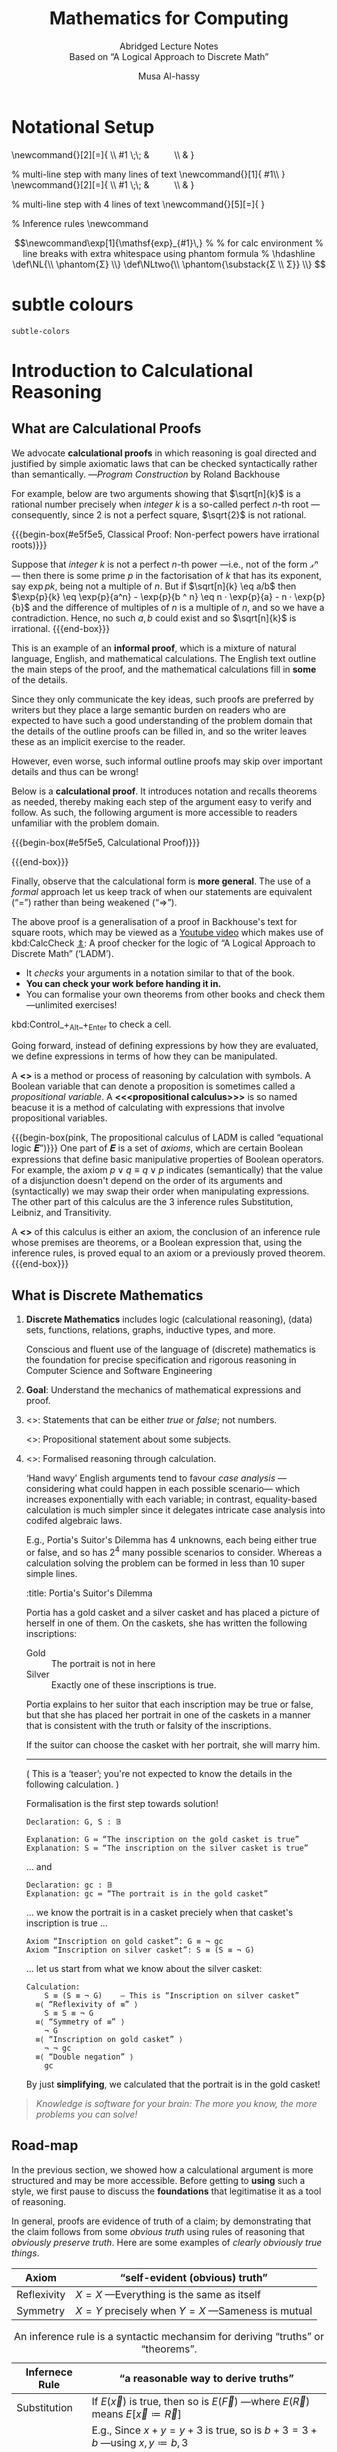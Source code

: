  # -*- eval: (my/execute-startup-blocks) -*-

#+title: Mathematics for Computing
#+subtitle: Abridged Lecture Notes @@html:<br>@@ Based on “A Logical Approach to Discrete Math”
#+author: Musa Al-hassy
#+options: tags:nil d:nil toc:t
#+PROPERTY: header-args:calccheck :tangle (concat (file-name-sans-extension (buffer-name)) ".calc") :comments nil

#+Description: Abridged Lecture Notes Based on “A Logical Approach to Discrete Math”

# Make HTML
# (f-move (org-html-export-to-html) "~/CalcCheck/LectureNotes.html")
#+HTML_HEAD: <link href="https://alhassy.github.io/org-notes-style.css" rel="stylesheet" type="text/css" />
#+HTML_HEAD: <link href="https://alhassy.github.io/floating-toc.css" rel="stylesheet" type="text/css" />
#+HTML_HEAD: <link href="https://alhassy.github.io/blog-banner.css" rel="stylesheet" type="text/css" />
# The last one has the styling for lists.

# $1 colour eg “pink” or “hsl(157 75% 20%)” or “#e5f5e5”; $2 title
#+macro: begin-box @@html: <div style="padding: 1em; background-color: $1; border-radius: 15px; font-size: 0.9em; box-shadow: 0.05em 0.1em 5px 0.01em  #00000057;"> <h3>$2</h3>@@

#+macro: end-box @@html: </div>@@

:Hide:
  {{{begin-box(teal, Salam!)}}}

  {{{end-box}}}
:End:

* Notational Setup                                                   :ignore:
  :PROPERTIES:
  :CUSTOM_ID: Notational-Setup
  :END:
:Calc_notation:

\begin{calc}
x
\step[op]{ hint }
y
\end{calc}

:End:

#+BEGIN_export html
<style>

/* Using source blocks “math” as aliaas for haskell */
pre.src-math:before { content: 'Mathematical! Algebraic! Axiomatic!'; }
/* Execute this for alias: (add-to-list 'org-src-lang-modes '("math" . haskell)) */

</style>
#+END_export

# The following snippet let's us export calc clauses in HTML nicely.
#+begin_latex-definitions
\def\BEGINstep{ \left\langle }
\def\ENDstep{ \right\rangle }
\newcommand{\step}[2][=]{ \\ #1 \;\; & \qquad \color{maroon}{\BEGINstep\text{ #2
} \ENDstep} \\ & }

% multi-line step with many lines of text
\newcommand{\line}[1]{ \text{#1}\hfill\\ }
\newcommand{\stepmany}[2][=]{ \\ #1 \;\; & \qquad \color{maroon}{\BEGINstep \large\substack{ #2 } \ENDstep} \\ & }

% multi-line step with 4 lines of text
\newcommand{\stepfour}[5][=]{ \stepmany[#1]{\line{#2} \line{#3} \line{#4}
\line{#5}} }

\newenvironment{calc}{\begin{align*} & }{\end{align*}}

% Inference rules
\def\And{\quad}
\newcommand\Rule[3][]{ {#2 \over #3}\mathsf{#1} }

\def\eq{\,=\,}

\def\true{\mathsf{true}}
\def\false{\mathsf{false}}

\def\even{\mathsf{even}}
#+end_latex-definitions

#+html: <p style="display:none">
$$\newcommand\exp[1]{\mathsf{exp}_{#1}\,}
%
% for calc environment
% line breaks with extra whitespace using phantom formula
% \hdashline
\def\NL{\\ \phantom{Σ} \\}
\def\NLtwo{\\ \phantom{\substack{Σ \\ Σ}} \\}
$$
#+html: </p>


# This snippet let's us, in an org file, do C-c C-x C-l to see the calculation
# rendered prettily. It will not work if you do #+begin_calc … #+end_calc.
#+begin_src emacs-lisp :exports none
(add-to-list 'org-latex-packages-alist
  '("fleqn, leqno, block" "calculation" t))

(setq org-format-latex-header
      (concat org-format-latex-header
              "\\usepackage{color}
               \\def\\BEGINstep{ \\langle }
               \\def\\ENDstep{ \\rangle }
               \\newcommand{\\step}[2][=]{ \\\\ #1 \\;\\; & \\qquad \\color{maroon}{\\BEGINstep \\text{ #2 } \\ENDstep} \\\\ & }
               \\newenvironment{calc}{\\begin{align*} & }{\\end{align*}}"))
#+end_src

#+RESULTS:
#+begin_example
\documentclass{article}
\usepackage[usenames]{color}
[PACKAGES]
[DEFAULT-PACKAGES]
\pagestyle{empty}             % do not remove
% The settings below are copied from fullpage.sty
\setlength{\textwidth}{\paperwidth}
\addtolength{\textwidth}{-3cm}
\setlength{\oddsidemargin}{1.5cm}
\addtolength{\oddsidemargin}{-2.54cm}
\setlength{\evensidemargin}{\oddsidemargin}
\setlength{\textheight}{\paperheight}
\addtolength{\textheight}{-\headheight}
\addtolength{\textheight}{-\headsep}
\addtolength{\textheight}{-\footskip}
\addtolength{\textheight}{-3cm}
\setlength{\topmargin}{1.5cm}
\addtolength{\topmargin}{-2.54cm}\usepackage{color}
               \def\BEGINstep{ \langle }
               \def\ENDstep{ \rangle }
               \newcommand{\step}[2][=]{ \\ #1 \;\; & \qquad \color{maroon}{\BEGINstep \text{ #2 } \ENDstep} \\ & }
               \newenvironment{calc}{\begin{align*} & }{\end{align*}}
#+end_example

:hide:
 \begin{calc}
  x
\step{nice}
  y
\end{calc}
:end:

* subtle colours :ignore:
  :PROPERTIES:
  :CUSTOM_ID: subtle-colours
  :END:

#+name: startup-code
#+begin_src emacs-lisp  :exports none
(defun subtle-colors (c)
  "Names are very rough approximates.

   Translations from: https://www.december.com/html/spec/softhues.html"
  (pcase c
    ("teal"    "#99FFCC") ;; close to aqua
    ("brown"   "#CCCC99") ;; close to moss
    ("gray"    "#CCCCCC")
    ("purple"  "#CCCCFF")
    ("lime"    "#CCFF99") ;; brighter than ‘green’
    ("green"   "#CCFFCC")
    ("blue"    "#CCFFFF")
    ("orange"  "#FFCC99")
    ("peach"   "#FFCCCC")
    ("pink"    "#FFCCFF")
    ("yellow"  "#FFFF99")
    ("custard" "#FFFFCC") ;; paler than ‘yellow’
    (c c)
  ))
#+end_src

#+RESULTS: startup-code
: subtle-colors

# $1 colour eg “pink” or “hsl(157 75% 20%)” or “#e5f5e5”; $2 title
#+macro: begin-box (eval (concat "@@html: <div style=\"padding: 1em; background-color: " (subtle-colors $1) "; border-radius: 15px; font-size: 0.9em; box-shadow: 0.05em 0.1em 5px 0.01em  #00000057;\"> <h3>" $2 "</h3>@@"))

#+macro: end-box @@html: </div>@@

:Hide:
“Subtle colours”
#+begin_parallelNB

   {{{begin-box(teal,    This is “teal”!)}}} {{{end-box}}} \\
   {{{begin-box(brown,   This is “brown”!)}}} {{{end-box}}} \\
   {{{begin-box(gray,    This is “gray”!)}}} {{{end-box}}} \\
   {{{begin-box(purple,  This is “purple”!)}}} {{{end-box}}} \\
   {{{begin-box(lime,    This is “lime”!)}}} {{{end-box}}} \\
   {{{begin-box(green,   This is “green”!)}}} {{{end-box}}} \\
   {{{begin-box(blue,    This is “blue”!)}}} {{{end-box}}} \\
   {{{begin-box(orange,  This is “orange”!)}}} {{{end-box}}} \\
   {{{begin-box(peach,   This is “peach”!)}}} {{{end-box}}} \\
   {{{begin-box(pink,    This is “pink”!)}}} {{{end-box}}} \\
   {{{begin-box(yellow,  This is “yellow”!)}}} {{{end-box}}} \\
   {{{begin-box(custard, This is “custard”!)}}} {{{end-box}}} \\

#+end_parallelNB
:End:
* Introduction to Calculational Reasoning
  :PROPERTIES:
  :CUSTOM_ID: Introduction-to-Calculational-Reasoning
  :END:
** What are Calculational Proofs
   :PROPERTIES:
   :CUSTOM_ID:
   :END:

 We advocate *calculational proofs* in which reasoning is goal directed and
 justified by simple axiomatic laws that can be checked syntactically rather
 than semantically. ---/Program Construction/ by Roland Backhouse

 For example, below are two arguments showing that $\sqrt[n]{k}$ is a rational
 number precisely when /integer/ $k$ is a so-called perfect /n/-th root ---consequently,
 since 2 is not a perfect square, $\sqrt{2}$ is not rational.

{{{begin-box(#e5f5e5, Classical Proof: Non-perfect powers have irrational
roots)}}}

Suppose that /integer/ $k$ is not a perfect /n/-th power ---i.e., not of the form /𝓍ⁿ/---
then there is some prime $p$ in the factorisation of $k$ that has its exponent,
say $\exp{p} k$, being not a multiple of $n$.  But if $\sqrt[n]{k} \eq
a/b$ then $\exp{p}{k} \eq \exp{p}{a^n} - \exp{p}{b ^ n} \eq n · \exp{p}{a} - n ·
\exp{p}{b}$ and the difference of multiples of $n$ is a multiple of $n$, and so
we have a contradiction. Hence, no such $a, b$ could exist and so $\sqrt[n]{k}$
is irrational.
{{{end-box}}}

This is an example of an *informal proof*, which is a mixture of natural language,
English, and mathematical calculations.  The English text outline the main steps
of the proof, and the mathematical calculations fill in *some* of the details.

Since they only communicate the key ideas, such proofs are preferred by writers
but they place a large semantic burden on readers who are expected to have such
a good understanding of the problem domain that the details of the outline
proofs can be filled in, and so the writer leaves these as an implicit exercise
to the reader.

However, even worse, such informal outline proofs may skip over important
details and thus can be wrong!

Below is a *calculational proof*. It introduces notation and recalls theorems as
needed, thereby making each step of the argument easy to verify and follow.  As
such, the following argument is more accessible to readers unfamiliar with the
problem domain.

{{{begin-box(#e5f5e5, Calculational Proof)}}}

 \begin{calc}
 \def\BEGINstep{\left[} \def\ENDstep{\right.}
 \sqrt[n]{k} \text{ is a rational number }
 \stepfour{ A rational number is the fraction of two integers.}{
          Let variables $a,\, b$ range over integer numbers.}{}{
  }
  ∃\, a, b •\; \sqrt[n]{k} = {a \over b}
 \step{ Use arithmetic to eliminate the $n$-th root operator.
  }
  ∃\, a, b •\; k · a ^n = b ^n
  \stepmany{ \line{Let $\exp{m} x$ be the number of times that $m$ divides $x$.}
   \line{For example, $\exp{2} 48 \eq 4$ and $\exp{2} 49 \eq 0$.}
   \NL
   \line{The numbers $p$ with $∀ m : ℤ⁺ \,•\, \exp{m}p \,≠\, 0 \,≡\, m \,=\, p$ are called $prime$ numbers.}
   \line{Let variable $p$ ranges over prime numbers. }
   \NL
   \line{Fundamental theorem of arithmetic: Numbers are determined by their prime powers.}
   \line{That is, $\big(∀ \,p\, •\; \exp{p} x \eq f(p)\big) \;≡\; x \,=\, \big(Π\, p\, •\; p^{f(p)}\big)$ for any $f$.}
   \line{As such, every number is the product of its prime powers:}
   \line{$\qquad x \eq \big(Π \,p\, •\; p^{\exp{p} x}\big)$. }
   \line{And so, any two numbers are the same precisely when they have the same primes:}
   \line{$\qquad x \eq y \;≡\; \big(∀ p \,•\, \exp{p} x \eq \exp{p} y\big)$.}
  }
  ∃\, a, b •\; ∀\, p •\; \exp{p}(k · a ^n) \eq \exp{p}(b ^n )
  \stepmany{\line{When $p$ is prime, $\exp{p}(x · y) \eq \exp{p} x \,+\, \exp{p} y$.}
   \line{Aside: In general, $\exp{p}(Π \,i\, \,•\, x_i) \eq (Σ \,i\, \,•\, \exp{p} x_i)$.}
  }
  ∃\, a, b •\; ∀\, p •\; \exp{p} k + n · \exp{p} a \eq n · \exp{p} b
  \step{ Use arithmetic to collect similar terms.
  }
  ∃\, a, b •\; ∀\, p •\; \exp{p} k \eq  n · \Big(\exp{p} b - \exp{p} a\Big)
  \stepmany{ \line{(⇒) is the definition of multiplicity;}
             \line{(⇐) take $a \,≔\, 1$ and define $b$ by its prime powers:}
             \line{ $\qquad ∀\, p \,•\, \exp{p} b \,≔\, {\exp{p} k \,/\, n}$}
  }
  ∀\, p •\; \exp{p} k \text{ is a multiple of } n
  \step{ Fundamental theorem of arithmetic and definition of ‘perfect’ }
  k \text{ is a perfect $n$-th power; i.e., of the shape } x^n
\end{calc}

{{{end-box}}}

# Go back to the ⟨hint notation⟩.
#+begin_latex-definitions
\def\BEGINstep{ \left\langle }
\def\ENDstep{ \right\rangle }
#+end_latex-definitions

Finally, observe that the calculational form is *more general*.  The use of a
/formal/ approach let us keep track of when our statements are equivalent
(“=”) rather than being weakened (“⇒”).

The above proof is a generalisation of a proof in Backhouse's text for square
roots, which may be viewed as a [[https://youtu.be/t39wHoFHbvY][Youtube video]] which makes use of kbd:CalcCheck
[[https://alhassy.github.io/CalcCheck/Docs][⇭]]: A proof checker for the logic of “A Logical Approach to Discrete Math”
(‘LADM’).
    - It /checks/ your arguments in a notation similar to that of the book.
    - *You can check your work before handing it in.*
    - You can formalise your own theorems from other books and check them
      ---unlimited exercises!

    #+begin_center
    kbd:Control_+_Alt_+_Enter to check a cell.
    #+end_center

     Going forward, instead of defining expressions by how they are evaluated,
     we define expressions in terms of how they can be manipulated.
     # operational versues aximatic method.

     A *<<<calculus>>>* is a method or process of reasoning by calculation with
     symbols.
     A Boolean variable that can denote a proposition is sometimes called a
     /propositional variable/.
     A *<<<propositional calculus>>>* is so named beacuse it is a method
     of calculating with expressions that involve propositional variables.

  {{{begin-box(pink, The propositional calculus of LADM is called “equational
  logic 𝑬”)}}}
     One part of 𝑬 is a set of /axioms/, which are certain Boolean expressions
     that define basic manipulative properties of Boolean operators.
     For example, the axiom $p ∨ q ≡ q ∨ p$ indicates (semantically)
     that the value of a disjunction doesn't depend on the order of its arguments
     and (syntactically) we may swap their order when manipulating expressions.
     The other part of this calculus are the 3 inference rules Substitution,
     Leibniz, and Transitivity.

     A *<<<theorem>>>* of this calculus is either an axiom, the conclusion
     of an inference rule whose premises are theorems, or a Boolean expression
     that, using the inference rules, is proved equal to an axiom or a previously
     proved theorem.
  {{{end-box}}}

** What is Discrete Mathematics
   :PROPERTIES:
   :CUSTOM_ID: Discrete-Mathematics
   :END:
 1. *Discrete Mathematics*
    includes logic (calculational reasoning), (data) sets, functions, relations,
    graphs, inductive types, and more.

    Conscious and fluent use of the language of (discrete) mathematics
    is the foundation for precise specification and rigorous reasoning
    in Computer Science and Software Engineering

 2. *Goal*: Understand the mechanics of mathematical expressions and proof.

 3. <<<Propositional>>>: Statements that can be either /true/ or /false/; not numbers.

    <<<Predicate>>>: Propositional statement about some subjects.

 4. <<<Calculus>>>: Formalised reasoning through calculation.

    ‘Hand wavy’ English arguments tend to favour /case analysis/
       ---considering what could happen in each possible scenario---
       which increases exponentially with each variable; in contrast,
       equality-based calculation is much simpler since it delegates
       intricate case analysis into codifed algebraic laws.

       E.g., Portia's Suitor's Dilemma has 4 unknowns, each being either true or false,
       and so has $2^4$ many possible scenarios to consider. Whereas a
       calculation solving the problem can be formed in less than 10 super simple
       lines.

       #+begin_details
       :title: Portia's Suitor's Dilemma

 Portia has a gold casket and a silver casket and has placed a picture of herself
 in one of them. On the caskets, she has written the following inscriptions:

 + Gold ::  The portrait is not in here
 + Silver :: Exactly one of these inscriptions is true.

 Portia explains to her suitor that each inscription may be true or false, but
 that she has placed her portrait in one of the caskets in a manner that is
 consistent with the truth or falsity of the inscriptions.

 If the suitor can choose the casket with her portrait, she will marry him.

 -----

 ( This is a ‘teaser’; you're not expected to know the details in the following
 calculation. )

 Formalisation is the first step towards solution!

 #+begin_src calccheck
Declaration: G, S : 𝔹

Explanation: G ≔ “The inscription on the gold casket is true”
Explanation: S ≔ “The inscription on the silver casket is true”
 #+end_src

 … and
 #+begin_src calccheck
Declaration: gc : 𝔹
Explanation: gc ≔ “The portrait is in the gold casket”
 #+end_src

… we know the portrait is in a casket preciely when
that casket's inscription is true …

 #+begin_src calccheck
Axiom “Inscription on gold casket”: G ≡ ¬ gc
Axiom “Inscription on silver casket”: S ≡ (S ≡ ¬ G)
 #+end_src

 … let us start from what we know about the silver casket:
 #+begin_src calccheck
Calculation:
    S ≡ (S ≡ ¬ G)    — This is “Inscription on silver casket”
  ≡⟨ “Reflexivity of ≡” ⟩
    S ≡ S ≡ ¬ G
  ≡⟨ “Symmetry of ≡” ⟩
    ¬ G
  ≡⟨ “Inscription on gold casket” ⟩
    ¬ ¬ gc
  ≡⟨ “Double negation” ⟩
    gc
 #+end_src

 By just *simplifying*, we calculated that the portrait is in the gold casket!

 # See below [[#shape-of-calculations][The Shape of Calculations]] for more on /exploratory calculations/.

 #+end_details

 #+begin_quote
/Knowledge is software for your brain: The more you know, the more problems you
can solve!/
 #+end_quote

# Time for an upgrade!

** Road-map
   :PROPERTIES:
   :CUSTOM_ID: Road-map
   :END:

 In the previous section, we showed how a calculational argument is more structured
 and may be more accessible. Before getting to *using* such a style, we first pause
 to discuss the *foundations* that legitimatise it as a tool of reasoning.

 In general, proofs are evidence of truth of a claim; by demonstrating that the
 claim follows from some /obvious truth/ using rules of reasoning that /obviously
 preserve truth/. Here are some examples of /clearly obviously true things/.

 | Axiom       | “self-evident (obvious) truth”                |
 |-------------+-----------------------------------------------|
 | Reflexivity | $X = X$ ---Everything is the same as itself   |
 | Symmetry    | $X = Y$ precisely when $Y = X$ ---Sameness is mutual  |

 #+caption: An inference rule is a syntactic mechansim for deriving “truths” or “theorems”.
 | Infernece Rule | “a reasonable way to derive truths”                                                            |
 |----------------+------------------------------------------------------------------------------------------------|
 | Substitution   | If $E(\vec x)$ is true, then so is $E(\vec F)$ ---where $E(\vec R)$ means $E[\vec x ≔ \vec R]$   |
 |                | E.g., Since $x + y = y + 3$ is true, so is $b + 3 = 3 + b$ ---using $x, y ≔ b, 3$              |
 |----------------+------------------------------------------------------------------------------------------------|
 | Transitivity   | If $X = Y$ and $Y = Z$ then $X = Z$                                                            |
 |                | E.g., since $e^{i · π} = -1$ and $-1 = i²$, we must have $e^{i · π} = i²$.                     |
 |----------------+------------------------------------------------------------------------------------------------|
 | Leibniz        | If $X = Y$ then $E(X) = E(Y)$ ---“substituting equals for equals”                              |
 |                | E.g., since $n = 2 · m$ we must have $\even n = \even (2 · m)$                                 |
 |                | E.g., if /Jim = James/ then /Jim's home address = James' home address/.                            |
 |                |                                                                                                |

 That's a lot of hand-waving; and a few examples don't scale. In order to discuss
 proof, we need to discuss inference rules, which are ways to derive new claims
 from old claims, and so we need to discuss how claims ---expressions or
 formulae--- are written. So let's start at expressions.

   {{{begin-box(teal, Super terse definition ---to be explained in subsequent
    sections)}}}
    A /logic/ is a set of /symbols/ along with a set of /formulas/ formed from the
    symbols, and a set of /infernece rules/ which allow formulas to be derived
    from other formulas. (The formulas may or may not include a notion of variable.)
    Logics are purely syntactic objects.

    # | Syntax    | Proof theory |
    # | Semantics | Model theory |
   {{{end-box}}}

* Expressions
  :PROPERTIES:
  :CUSTOM_ID: hi
  :END:

** Precedence
   :PROPERTIES:
   :CUSTOM_ID: Precedence
   :END:
# Dot guide
# https://www.graphviz.org/pdf/dotguide.pdf

#+begin_center
How do you ‘read’ (/parse/) the expression $6 - x + 7$?
#+end_center

#+BEGIN_SRC dot :file images/6-x+7_third_time.png :exports results
digraph structs {
 main [shape=plaintext, label="6 - x + 7"];
 main -> parse1 [style = dashed, label = "means"];
 main -> or [style = invis];
 main -> parse2 [style = dashed, label = "means"];

 parse1 [shape=record,label="+ |{{-|{6|x}}| 7}"];
 or[shape=plaintext];
 parse2 [shape=record,label="- |{6 | {+|{x|7}}}"];

 "???"[shape=plaintext];
  or  -> "???" [style = invis];

}
#     5: struct3 [shape=record,label="hello\nworld |{ b |{c|<here> d|e}| f}| g | h"];
#+END_SRC

#+RESULTS:
[[file:images/6-x+7_third_time.png]]


It can be generated from its parts in two different ways:
1. Both $6$ and $x + 7$ are expressions, so $6 - x + 7$ is an expression.
   #+BEGIN_SRC dot :file images/6-x+7_parse2.png :exports results
   digraph structs {
    "-" -> 6;
    "-" -> "+";
    "+" -> x;
    "+" -> 7;
   }
   #+END_SRC

   #+RESULTS:
   [[file:images/6-x+7_parse2.png]]

2. and also both $6 - x$ and $7$ are expressions, so $6 - x + 7$ is an expression.
   #+BEGIN_SRC dot :file images/6-x+7_parse1.png :exports results :results replace
digraph {
 "-" -> 6;
 "-" -> x;
 "+" -> 7;
 "+" -> "-";
}
#+END_SRC

A *convention* on how a /string/ should be parsed
as a /tree/ is known as a *precedence rule*.

** Grammars
   :PROPERTIES:
   :CUSTOM_ID: Grammars
   :END:

    Expressions are defined by the following /grammar/, but /in practice/ one does
    not write $+(1, 2)$ and instead writes $1 + 2$.  However, the phrase $+(1,
    ·(2, 3))$ is /unambiguous/, whereas the phrase $1 + 2 · 3$ /could be read/ as
    $(1 + 2) · 3$ or as $1 + (2 · 3)$.

    #+begin_quote
    The grammar defines expressions as *abstract syntax (trees)* whereas strings
    with mixfix notation gives a *concrete syntax* where ambiguity is resolved by
    parentheses, precedence, or association rules.
    #+end_quote
    # Parentheses, precedences, and association rules only serve to disambiguate
    # the encoding of trees in strings.

    #+begin_src math
Expr ::= Constant    -- E.g., 1 or “apple”
      |  Variable    -- E.g., x or apple (no quotes!)
      |  Application -- E.g., f(x₁, x₂, …, xₙ)
    #+end_src

    ( One reads =:== as /becomes/ and so the addition of an extra
    colon results in a ‘stutter’: One reads
     =::== as /be-becomes/. The symbol =|= is read /or/. )

  {{{begin-box(teal)}}}
Notice that a /constant/ is really just an /application/ with $n = 0$ arguments
and so the first line in the definition above could be omitted.
  {{{end-box}}}

** Textual Substitution ---i.e., [[https://en.wikipedia.org/wiki/Grafting][“grafting trees”]]
   :PROPERTIES:
   :CUSTOM_ID: Textual-Substitution-i-e-https-en-wikipedia-org-wiki-Grafting-grafting-trees
   :END:

  The *(simultaneous textual) Substitution operation* $E[\vec x ≔ \vec F]$
  replaces all variables $\vec x$ with parenthesised expressions $\vec F$ in an
  expression $E$. In particular, $E[x ≔ F]$ is just $E$ but with all
  occurrences of $x$ replaced by $“(F)”$. This is the “find-and-replace” utility
  you use on your computers.

 {{{begin-box(lime)}}}
  Textual substitution on expressions is known as “grafting” on trees: Evaluate
  $E[x ≔ F]$ by going down the tree $E$ and finding all the ‘leaves’ labelled
  $x$, cut them out and replace them with the new trees $F$.
 {{{end-box}}}

 {{{begin-box(teal)}}}
  Using the informal English definition of substitution, one quickly notices
  $E[x ≔ x] = E$ and /provided/ $y$ does not occur in $E$:
  $E[x ≔ y][y ≔ x] = E = E[y ≔ F]$.
 {{{end-box}}}

  Since expressions are either variables of functions applications,
  substitution can be defined by the following two clauses ---we will get to
  recursion and induction more formally later on.
  \begin{align*}
     y[x ≔ F]              &=  \mathsf{if}\, x = y \,\mathsf{then}\, F \,\mathsf{else}\, y \,\mathsf{fi}\,
  \\ f(t₁, …, tₙ)[x ≔ F]  &=  f(t₁′, …, tₙ′) \; \text{ where } tᵢ′ = tᵢ[x ≔ F]
  \end{align*}

  {{{begin-box(teal, Sequential ≠ Simultaneous)}}}
  \[
  (x + 2 · y)[x ≔ y][y ≔ x]  \quad≠\quad  (x + 2 · y)[x, y ≔ y, x]
  \]
  {{{end-box}}}

  [[https://alhassy.github.io/PythonCheatSheet/CheatSheet.pdf][Python]], for example, has simultaneous /assignment/; e.g., ~x, y = y, x~ is
  used to swap the value of two variables.

  Within CalcCheck, to simplify and actually perform the substitution, one uses
  the hint kbd:Substitution; e.g.,
  #+begin_src calccheck
  (x + 2 · y)[x, y ≔ 3 · y, x + 5]
=⟨ Substitution ⟩
   3 · y + 2 · (x + 5)
  #+end_src

** “Meta-𝒳”: Speaking about the concept of 𝒳 using the notions of 𝒳
   :PROPERTIES:
   :CUSTOM_ID: Meta-𝒳-Speaking-about-the-concept-of-𝒳-using-the-notions-of-𝒳
   :END:

    When we write phrases like =“Let E be an expression”=, then the /name/ $E$
    varies and so is a variable, but it is an expression and so may consist of a
    function application or a variable. *That is, $E$ is a variable that may
    stand for variables.* This layered inception is resolved by referring to $E$
    as not just any normal variable, but instead as a *meta-variable*: A variable
    capable of referring to other (simpler) variables.

    Aside: A *variable of type τ* is a /name/ denoting a yet unknown /value/ of type τ;
    i.e., “it is a pronoun (nickname) referring to a person in the collection of people τ”.
    E.g., to say $x$ is an integer variable means that we may treat it
    as if it were a number whose precise value is unknown.
    Then, if we let =Expr τ= refer to the expressions denoting /values/ of type τ;
    then a *meta-variable* is simply a normal variable of type =Expr τ=.

    Likewise, a *theorem* is a Boolean expression that is proved equal to an axiom;
    whereas a *meta-theorem* is a general statement about our logic that we prove
    to be true. That is, if 𝑬 is collection of rules that allows us to find
    truths, then a /theorem/ is a truth found using those rules; whereas a
    /meta-theorem/ is property of 𝑬 itself, such as what theorems it can have.
    That is, theorems are _in_ 𝑬 and meta-theorems are _about_ 𝑬.  For example, here
    is a meta-theorem that the equational logic 𝑬 has (as do many other theories,
    such as lattices): An /equational/ theorem is true precisely when its ‘dual’ is
    true. Such metatheorems can be helpful to discover new theorems.
    # A meta-theorem is a theorem about theorems.
    #
    # E.g., p ∧ q ⇒ q is not an equation, but it is equivalent to the equation
    # p ∧ q ⇒ p ≡ true, whose dual is p ∨ q ⇍ q ≡ false; i.e.,
    # p ∨ q ⇐ q.

    #+caption: Being self-reflective using “meta” (Greek for ‘beyond’)
    | meta-𝒳           | “the study of 𝒳” or “𝒳 about 𝒳” or “beyond 𝒳”         |
    |------------------+-------------------------------------------------------|
    | meta-joke        | a joke about jokes                                    |
    | meta-data        | data about data; e.g., publication date               |
    | meta-fiction     | a fictional story that acknowledges itself as fiction |
    | meta-game        | a game in which mini-games happen; e.g., Mario Party  |
    | meta-cognition   | thinking about thinking                               |
    | meta-ethics      | what is the ethical way to study ethics               |
    | meta-physics     | the study of that which is beyond the physical        |
    | meta-mathematics | studying systems of reasoning; aka ‘proof theory’     |

* Logics
  :PROPERTIES:
  :CUSTOM_ID: Logics
  :END:
** Syntax vs. Semantics
   :PROPERTIES:
   :CUSTOM_ID: Syntax-vs-Semantics
   :END:

   *Syntax* refers to the structure of expressions, or the rules for putting
     symbols together to form an expression. *Semantics* refers to the meaning
     of expressions or how they are evaluated.

   An expression can contain variables, and evaluating such an expression
   requires knowing what values to use for these variables; i.e., a *state*:
   A list of variables with associated values. E.g., evaluation of $x - y + 2$ in
   the state consisting of $(x, 5)$ and $(y, 6)$ is performed by replacing $x$
   and $y$  by their values to yield $5 - 6 + 2$ and then evaluating that to
   yield $1$.

   A Boolean expression $P$ is *<<<satisfied>>>* in a state if its value is /true/
   in that state; $P$ is *<<<satisfiable>>>* if there is a state in which it is
   satisfied; and $P$ is *<<<valid>>>* (or is a *<<<tautology>>>*) if it is
   satisfied in every state.

 --------------------------------------------------------------------------------

     All theorems of the propositional calculus 𝑬 are valid. This can be checked by checking
     that each axiom with a truth table and arguing for each inference rule that
     if its premises are valid then so is its conclusion.

     For example, let's show that the Substitution rule preserves validity.  Let
     us write $s(E)$ to denote the value of expression $E$ in state $s$.  If $E$
     is valid, then it is true in any state, let's argue that $E[x ≔ F]$ is also
     true in any state. So, given a state $s$, let $s′$ be the ‘updated’ state
     that assigns the same values to all the variables as does $s$ /except/ that
     the variable $x$ is assigned the value $s(F)$.  Then, since $E$ is valid,
     $s′(E)$ is true but $s′(E)$ is just $s\big(E[x ≔ F]\big)$ and so the
     resulting substitution is also valid.

     In programming, if we want the /assignment/ $x ≔ F$ to ensure a property $R$
     holds, then we need $R[x ≔ F]$ to hold /before/ the assignment.
     That is, if the state $s$ of our program variables satisfies $R[x ≔ F]$
     then the updated state $s′$ ---having /s′(x) = s(F)/--- will satisfy $R$.

     Not only are all theorems valid, but all valid expressions are theorems of
     our calculus (although we do not prove this fact). Theoremhood and validity
     are one and the same.

 --------------------------------------------------------------------------------

   Evaluation of the expression $X = Y$ in a state yields the value /true/ if
   expressions $X$ and $Y$ have the same value and yields /false/ if they have
   different values.

   This characterisation of equality is in terms of expression evaluation.

   For reasoning about expressions, a more useful characterisation
   would be a set of laws that can be used to show that two expressions
   are equal, *without* calculating their values.
   # c.f., static analysis versues running a program

   For example, you know that $x = y$ equals $y = x$, regardless
   of the values of $x$ and $y$.

   A collection of such laws can be regarded as a definition
   of equality, *provided* two expressions have the same value
   in all states precisely when one expression can be translated into
   the other according to the laws.

   Later we see that theorems correspond to expressions that are true in all states.

** Inference Rules
   :PROPERTIES:
   :CUSTOM_ID: Logics-and-Inference-Rules
   :END:

   Formally, a “proof” is obtained by applying a number of “rules” to known
   results to obtain new results; a “theorem” is the conclusion of a “proof”.
   An “axiom” is a rule that does not need to be applied to any existing
   results: It's just a known result.

   That is, a *rule* $R$ is a tuple $P₁, …, Pₙ, C$ that is thought of as ‘taking
   *premises* (instances of known results) $Pᵢ$’ and acting as a ‘natural,
   reasonable justification’ to obtain *conclusion* $C$.  A *proof system* is a
   collection of rules. At first sight, this all sounds very abstract and rather
   useless, however it is a /game/: *Starting from rules, what can you obtain?* Some
   games can be very fun! Another way to see these ideas is from the view of
   programming:

   #+caption: Proofs-are-programs
   | /           | <                                     |
   | Mathematics | Programming                           |
   |-------------+---------------------------------------|
   | logic       | trees (algebraic data types, 𝒲-types) |
   | rules       | constructors                          |
   |-------------+---------------------------------------|
   | proof       | an application of constructors        |
   | axiom       | a constructor with no arguments       |

   For example, recall from elementary school that the addition ‘+’
   of a number 12 and a number 7 to obtain a number 19 is written as
   \begin{align*}
    & 12 \\
   + & \;\;7 \\ \hline
    & 19
   \end{align*}
   This familiar notation is also used for proof rules as well:
   A rule $R = (P₁, …, Pₙ, C)$ is traditionally presented in the shape
   \[{P₁ \; P₂ \; … \; Pₙ \over C}R\]

   {{{begin-box(lime, 𝑰𝑭 I have ingredients and a recipe for a cake 𝑻𝑯𝑬𝑵 I can
   make a cake)}}}

   Here are two familiar and eerily similar rules ;-)

   $$\Rule[Function Application]{a : A \And f : A → B}{f(a) : B}$$

   $$\Rule[Modus Ponens]{p \And p ⇒ q}{q}$$

   For instance, the first rule says “if you have a road between two cities, /A/ and /B/, then you
   can travel from address /a/ in city /A/ to get to address /f(a)/ in city $B$”.  The
   second rule says the same thing, but *forgets/ignores* the precise
   locations. Sometimes it's okay for something “to exist”, but other times
   that's not enough and you “actually want to get (construct) it somehow”;
   e.g., as the title begs: It's /possible/ to make a cake, but /how/? /Which/ recipe
   you use makes a difference!

   # The second rule is also known as /Impication Elimination/
   # as it is “the way an implication can be used”.

   {{{end-box}}}

 --------------------------------------------------------------------------------

     Just as there are meta-variables and meta-theorems, there is ‘meta-syntax’:
     - The use of a fraction to delimit premises from conclusion is a form of ‘implication’.
     - The use of a comma, or white space, to separate premises is a form of ‘conjunction’.

     If our expressions actually have an implication and conjunction operation,
     then inference rules $\Rule[R]{P₁ \And ⋯ \And Pₙ}{C}$ can be presented as
     axioms $P₁ \,∧\, ⋯ \,∧\, Pₙ \,⇒\, C$.

     The inference rule says “if the $Pᵢ$ are all valid, i.e., true in /all
     states/, then so is $C$”; the axiom, on the other hand, says “if the $Pᵢ$
     are true in /a state/, then $C$ is true in /that state/.” Thus the rule and
     the axiom are not quite the same.

     Moreover, the rule is not a Boolean expression.  Rules are thus more
     general, allowing us to construct systems of reasoning that have no
     concrete notions of ‘truth’ ---see the logic 𝑾𝑩 below.

     Finally, the rule asserts that $C$ follows from $P₁, …, Pₙ$.
     The formula $P₁ \,∧\, ⋯ \,∧\, Pₙ \,⇒\, C$, on the other hand, is a Boolean
     expression (but it need not be a theorem).

     An example of this relationship between rules and operators
     may be observed by comparing the logics 𝑾𝑩 and 𝑴𝑺𝑯, below.
     One could read “◇” as “and”, and “⟶” as “implies”.

#  --------------------------------------------------------------------------------

#   Let's look at a few simpler rules; the next 3 rules
#   are part of the *Logic E* system used in the LADM text book
#   ---see “[[http://www.cse.yorku.ca/~logicE/misc/logicE_intro.pdf][Equational Propositional Logic]]” by Gries & Schneider.

** [Optional] Strange Logics
   :PROPERTIES:
   :CUSTOM_ID: water-bucket-logics
   :END:

     Here is an example logic, call it <<<𝑾𝑩>>>:
     - The symbols are the usual numbers, along with =+= and =-= and
       =,= (comma).
     - A formula is term of the shape =x, y=, where $x$ and $y$ are terms formed
       from numbers, +, and -.
       + Notice that comma is a binary /operator/.
       + Notice that there are /no variables/ (as terms).
     - There are 7 inference rules ---including one axiom.

 #    Let's construct a logic to that models two bukects of water,
 #    one containing 3 liters and the other containing 5 liters, and
 #    an unlimited water supply.

 \[\Rule[Empty]{}{0,0}\]
 \[
 \Rule[ZeroLeft]{x,y}{0, y} \quad
 \Rule[ZeroRight]{x,y}{x, 0}
 \]\[
 \Rule[RefreshLeft]{x, y}{3, y} \quad
 \Rule[RefreshRight]{x, y}{x, 5}
 \]
 \[ \Rule[ShiftLeft_d \quad\text{(provided $y - d = 0$ or $x + d = 3$)}]{x, y}{x + d, y -
 d} \]
 \[
 \Rule[ShiftRight_d \quad\text{(provided $x - d = 0$ or $y + d = 5$)}]{x, y}{x - d, y + d}
 \]

 *Exercise [[#water-bucket-logics]].1*: Using this logic, prove the theorem =0, 4=.
 - Notice that the theorem has nothing to do with ‘truth’! ---At least not
   explicitly, or intuitively.
 #+begin_details
 :title: Solution
 \[
 \Rule[ZeroLeft]{\normalsize\Rule[ShiftLeft_1]{\LARGE\Rule[RefreshLeft]{\LARGE\Rule[ShiftLeft_2]{\Rule[ZeroLeft]{\LARGE
 \Rule[ShiftLeft_3]{\LARGE \Rule[RefreshRight]{\LARGE\Rule[Empty]{}{0,0}}{0,
 5}}{3, 2}}{0,2}}{2,0}}{2, 5}}{3, 4}}{0, 4}
 \]
 #+end_details

 *Exercise [[#water-bucket-logics]].2:*
 A logic models reasoning, can you /interpret/ the terms =x, y= in such
 a way that makes the inference rules true?
 #+begin_details
 :title: Solution

 The logic 𝑾𝑩 /could be/ interpreted as modelling two ‘water buckets’, the first
 can contain 3 litres while the second can contain 5 litres, along with an
 unlimited water supply.

 1. The axiom says we start out with empty buckets.
 2. The zero rules says we can empty out buckets.
 3. The refresh rules say we can fill up buckets to being full.
 4. The shift rules say we can pour out water from one bucket to
    the other, such that the first is emptied *or* the second is filled.
    (In particular, we cannot pour an arbitrary /chosen/ amount of water. )

 Then the theorem says we can measure 4 litres of water ---using only a 3 and 5
 litre buckets and an unlimited water supply.
 #+end_details

 --------------------------------------------------------------------------------

 Here is another example logic, call it <<<𝑴𝑺𝑯>>>:
 + The symbols are the usual numbers, along with =+, -, ◇, ⟶=.
 + A formula is of the form $x ◇ y ⟶ x′ ◇ y′$ where ◇ binds tightest
   and $x, y, x′, y′$ are terms formed from numbers, =+=, and =-=.
 + In contrast to 𝑾𝑩, this logic has only 1 non-axiom inference rule!

   \[\Rule[Reflexivity]{}{x ◇ y ⟶ x ◇ y}\]
   \[\Rule[Transitivity]{x ◇ y ⟶ x′ ◇ y′ \And x′ ◇ y′ ⟶ x″ ◇ y″}{x ◇ y ⟶ x″ ◇ y″}\]

   \[\Rule[ZeroLeft]{}{x ◇ y ⟶ 0 ◇ y} \quad \Rule[ZeroRight]{}{x ◇ y ⟶ x ◇ 0}\]
   \[\Rule[RefreshLeft]{}{x ◇ y ⟶ 3 ◇ y} \quad \Rule[RefreshRight]{}{x ◇ y ⟶ x ◇ 5} \]
   \[\Rule[ShiftLeft_d]{\text{(provided $y - d = 0$ or $x + d = 3$)}}{x ◇ y ⟶ (x+d) ◇ (y-d)} \]
   \[\Rule[ShiftRight_d]{\text{(provided $x - d = 0$ or $y + d = 5$)}}{x ◇ y ⟶ (x - d) ◇ (y + d)}\]

 *Exercise [[#water-bucket-logics]].3:* Finish reading this section, then come back and
 prove the theorem =0 ◇ 0 ⟶ 0 ◇ 4= using a /calculational proof/.
 #+begin_details org
 :title: Solution

 As discussed in §[[#Rules-of-Equality-and-Proof-Trees-vs-Calculational-Proofs]], we
 form calculational proofs using a transitive relation in the left-most column of
 a calculation.  The transitvity of the relation ensures that the first term is
 related, via the relation, to the last term.

 \begin{calc}
   0◇ 0 \step[⟶]{refresh left}
   3◇ 0 \step[⟶]{ shift right}
   0◇ 3 \step[⟶]{ refresh left }
   3◇ 3 \step[⟶]{ shift right, then zero right}
   1◇ 0 \step[⟶]{ shift right }
   0◇ 1 \step[⟶]{ refresh left, then shift right }
   0◇ 4
 \end{calc}

 :AnotherProof:
 #+begin_src C
  0,0
→⟨ refresh 2 ⟩
  0, 5
→⟨ draw from 2 ⟩
  3, 2
→⟨ dump 1 ⟩
  0, 2
→⟨ draw from 2 ⟩
  2, 0
→⟨ refresh 1 ⟩
  2, 5
→⟨ draw from 2 ⟩
  3, 4
→⟨ dump 1 ⟩
  0, 4
     #+end_src
 :End:
 #+end_details

 *Exercise [[#water-bucket-logics]].4:* Provide an interpretation of this logic.
 #+begin_details
 :title: Solution

 We /may/ think of 𝑴𝑺𝑯 as a ‘machine’ with two memory banks: A computer with memory
 state $x$ and $y$ is executed and it terminates in memory state $x′$ and $y′$.
 That is, $x ◇ y ⟶ x′ ◇ y′$ is “starting from $(x, y)$, the computer finishes
 with $(x′, y′)$”.

 The theorem then says that it is possible for the computer to start at $(0, 0)$
 and finish with memory store $(0, 4)$.

 The idea to use *inference rules as computation*
 is witnessed by the [[https://alhassy.github.io/PrologCheatSheet/CheatSheet.pdf][Prolog]] programming language.

 Of-course, we could also re-use the water buckets interpretation of 𝑾𝑩.
 #+end_details

** Rules of Equality and Proof Trees vs. Calculational Proofs
   :PROPERTIES:
   :CUSTOM_ID: Rules-of-Equality-and-Proof-Trees-vs-Calculational-Proofs
   :END:

 # ** Defining equality by how it can be used, manipulated


 # E.g., 4 laws that characterise equality are reflexitivitry, symmetry,
 #   transitvity, and Leibniz.

 Before we can showcase an example of a proof tree ---let alone
 compare them with calculational proofs--- we need a few
 example inference rules that can be used in the construction of the proofs.

 The following rules define equality by how it can be used, manipulated.

 1. Equality is:
    - *reflexive:* $X = Y$;
    - *symmetric:* $X = Y$ implies $Y = X$; and
    - *transitive*: $X = Z$ follows from having both $X = Y$ and $Y = Z$, for any
      $Y$

 2. The *Substitution inference rule*
    says that a substitution $E[\vec x ≔ \vec F]$ is
    a theorem /whenever/ $E$ is a theorem.

    Within CalcCheck, this rule is realised as the kbd:with clause: The phrase =E
    with `x₁, x₂, …, xₙ ≔ F₁, F₂, …, Fₙ`= is tantamount to invoking the theorem
    $E[\vec x ≔ \vec F]$. The rule is applied /implicitly/, unless =rigid matching=
    is activated ---e.g., to get students *thinking correctly about applying
    theorems* instead of just putting random theorems that look similar and hoping
    the system sees a justification from a mixture of them.

 3. The *Leibniz inference rule* says that $E[z ≔ X] = E[z ≔ Y]$ whenever $X = Y$;
    i.e., it justifies substituting “equals for equals”.

    Leibniz allows us to use an equation to rewrite a part of an expression; and
    so, it justifies the use of ‘calculation hints’.

    Leibniz says: Two expressions are equal (in all states) precisely when
    replacing one by the other in any expression $E$ does not change the value of
    $E$ (in any state).

      {{{begin-box(blue)}}}
    A /function/ $f$ is a rule for computing a value from another value.

    If we define $f\, x = E$ using an expression, then /function application/ can
    be defined using textual substitution: $f \, X = E[x ≔ X]$. That is,
    expressions can be considered functions of their variables
    ---but it is still expressions that are the primitive idea, the building blocks.

    Using functions, Leibniz says /if X = Y then f X = f Y, for any function f/.
    That is, if two things are actually the same, then any (/f-/)value extracted
    from one must be the same when extracted from the other.
    {{{end-box}}}

    Again: Unlike the Substitution rule, which allows us to instantiate /any/
    theorem, the Leibniz rule is meant for *applying equational theorems deeper
    within expressions*. Later on, we will look at ‘monotonicity rules’ which will
    let us apply inclusion (≤, ⇒, ⊑) theorems deep within expressions.

    The kbd:with syntax is overloaded for this rule as well.

 ------

 In addition to these rules, suppose that we have
    $2 · a = a + a$ (“Twice”) and $-1 · a = - a$ (15.20) as axioms;
    then we can form the following proof.

 \[
 \Rule[Transitivity\; of\; =]
 {\large
   \Rule[\small Substitution]
   {\Large \Rule{✓}{-1 · a \,=\, - a} }
   { (- 1) · 2 · (x + y) \,=\, - (2 · (x + y)) }
   \And
   \Rule[\small Leibniz]
   {\Large \Rule{✓}{2 · a = a + a} }
   { - (2 · (x + y)) \,=\,    -((x + y) + (x + y)) }
 }{(- 1) · 2 · (x + y) \,=\, -((x + y) + (x + y))}
 \]

 This is known as a /natural deduction proof tree/; one begins ‘reading’ such a
 proof from the very *bottom*: Each line is an application of a rule of reasoning,
 whose assumptions are above the line; so read upward.
 The *benefit* of this approach is that *rules guide proof construction*; i.e., it is
 goal-directed.

 However the *downsides are numerous*:
 - So much horizontal space for such a simple proof!
 - One has to *repeat* common subexpressions, such as the
   $-(2 · (x + y))$.
 - For comparison with other proof notations, such as Hilbert style,
   see “[[http://www.cse.yorku.ca/~logicE/misc/logicE_intro.pdf][Equational Propositional Logic]]” or LADM-§6.

 Instead, we may use a more ‘linear’ proof format:
 \begin{calc}
 (- 1) · 2 · (x + y)
 \step{ 15.20) $- a \,=\, - 1 · a$
       ─ Using implicit substitution rule }
 - (2 · (x + y))
 \step{ “Twice”
       ─ Using implicit Leibniz with $a ≔ x + y$ }
 -((x + y) + (x + y))
 \end{calc}

 In this equational style, instead of a *tree* (on the left)
 we use a *sequential chain of equalities* (on the right):

 #+begin_parallel org
 $$\Rule[Leibniz]{X \,=\, Y}{E[z ≔ X] \,=\, E[z ≔ Y]}$$

 #+html: <br>

 \begin{calc}
     E[z ≔ X]
 \step{ X = Y }
     E[z ≔ Y]
 \end{calc}
 #+end_parallel

 In this way, we may use the Substitution rule to create theorems that can be
 used with the Leibniz rule and then use the Transitivity rule to conclude
 that the first expression of an equational proof is equivalent to the last one.
 {{{begin-box(orange, )}}}
 To show that $L = R$, transform $L$ into $R$ by a series of substitutions
 of equals for equals. (If $R$ has more ‘structure’, then begin at $R$ and
 transform to $L$.)
 {{{end-box}}}

 --------------------------------------------------------------------------------

 + Transitivity allows us to conclude the first expression in a calculation
    is equal to the last expression in the calculation.
 + Reflexivity allows us to have ‘empty’ calculations and “no (expression) change”
      calculation steps
 + Symmetry allows us to use an equation $LHS = RHS$
      “in the other direction” to replace an instance of $RHS$ by $LHS$.

 Equational proofs thus have this shape:

 \begin{calc}
   P
 \step{ $P = Q[z ≔ X]$ }
   Q[z ≔ X]
 \stepmany{ \line{make a “remark” about $Q[z ≔ X]$}
            \line{or the direction of the proof}
            \line{or “remove superflous parentheses”}
            \line{or “insert parentheses for clairty”} }
   Q[z ≔ X]
 \step{ $X = Y$ }
   Q[z ≔ Y]
 \step{ $R = Q[z ≔ Y]$ ──note the change in ‘direction’ }
   R
 \end{calc}

 Which is far *easier to read and write* than:
 \[
 \Rule[Transitivity]{
  P = Q[z ≔ X]
  \And
  \Rule[Transitivity]{
    \Rule[\large Transitivity]{ \LARGE
      \Rule[Reflexivity]{}{Q[z ≔ X] \eq Q[z ≔ X]}
      \And
      \Rule[Leibniz]{X \eq Y}{Q[z ≔ X] \eq Q[z ≔ Y]}
      }{\LARGE Q[z ≔ X] \eq Q[z ≔ Y]}
    \And
    {\LARGE \Rule[\large Symmetry]{R \eq Q[z ≔ Y]}{Q[z ≔ Y] \eq R}
    }}
 {\large \text{$Q[z ≔ X] \eq R$}}}
 {P = R}
 \]

    *The structure of equational proofs allows implicit use of infernece rules
    Leibniz, Transitvitity & Symmetry & Reflexivity of equality, and Substitution.* In contrast, the
    structure of proof trees is no help in this regard, and so all uses of
    inference rules must be mentioned explicitly.
    # In fact, more suitable inference rules for proof trees are those of /natural
    # deduction/ (𝑵𝑫): Each propositional operator ⊕ has two rules, one to show
    # how to introduce it into a theorem (i.e., prove a theorem involving it) and
    # one to show how to use it (eliminate it) to derive new truths; as such, 𝑵𝑫
    # has no axioms and the ⇒-elimination inference rule is known as “modus
    # ponens”, a theorem in 𝑬.

 --------------------------------------------------------------------------------

    Leibniz is often used with Substitution, as follows
    ---supposing we know the theorem =“Half”= $2 · x / 2 = x$:

    \begin{calc}
      2 · j / 2 = 2 · (j - 1)
    \step{ Half, with $x ≔ j$ }
      j = 2 · (j - 1)
    \end{calc}

    We are using Leibniz with the premise $2 · j / 2 = j$.
    We can use this premise only if it is a theorem. It is, because
    $2 · x / 2 = x$ is a theorem and, therefore, by Substitution,
    $(2 · x / 2 = x)[x ≔ j]$ is a theorem.

    If a use of Substitution is simple enough, as in this case, we may leave
    off the indication “with $x ≔ j$”.

* Boolean Expressions and Laws
  :PROPERTIES:
  :CUSTOM_ID: Boolean-Expressions-and-Laws
  :END:

 The type of propositions is known as the *Booleans* and denoted 𝔹.
    #+begin_src math
𝔹 ::= true | false
    #+end_src

** Equality: “=” and “≡”
   :PROPERTIES:
   :CUSTOM_ID: Equality-and
   :END:

   For instance, the notion of equality on any type τ is
   typed ~_=_ : τ → τ → 𝔹~; i.e., equality takes two values of a type τ
   and returns a propositional value.

   #+begin_quote
   In general, the “continued equality” $x = y = z$
   is *read conjunctively*: Both $x = y$ /and/ $y = z$.
   However, for the special case τ being 𝔹, the expression
   $x = y = z$ could be *read associativity*: $(x = y) = z$.

   These two ways to read (parse) a continued equality
   give different operators on 𝔹. The associative equality
   is popularly written as ‘⇔’ but, unfortunately, not usually treated
   as an equality at all! In this class, we write the associative equality
   as ‘≡’ and read it as “equivales”.

   See [[https://www.researchgate.net/publication/220113201_The_associativity_of_equivalence_and_the_Towers_of_Hanoi_problem][The associativity of equivalence and the Towers of Hanoi problem]].
   #+end_quote

The phrase $p ≡ q$ may be read as
   - /p is equivalent to q/, or
   - /p exactly when q/,
   - /p if-and-only-if q/,

   This operator is just equality on the Booleans:
   | Definition of ≡ |   | ~(p ≡ q) = (p = q)~ |

   The need for a new name for an existing concept is that they have different
   *notational conventions*: Firstly, “≡” has lower precedence than “=” and
   secondly,
   - = is conjunctive :: $\big(p = q = r\big) \quad=\quad \big( (p = q)
     \;\land\; (q = r)\big)$
   - ≡ is associative :: $\big(p ≡ q ≡ r\big) \quad=\quad \big((p ≡ q) ≡ r\big) \quad=\quad \big(p ≡ (q ≡ r)\big)$

   For example, $\false ≡ \true ≡ \false$ is $\true$, whereas
   $\false = \true = \false$ is $\false$.

** Useful Operators
   :PROPERTIES:
   :CUSTOM_ID: Useful-Operators
   :END:
The Booleans have a number of useful operators that model reasoning,
   such as:
   #+caption: Boolean operators and similar numeric operators
   | Operator    | Booleans (𝔹)    | Numbers (ℤ)                 |
   | /           | >               |                             |
   |-------------+-----------------+-----------------------------|
   | “and”       | =_∧_ : 𝔹 → 𝔹 → 𝔹= | “minimum” =_↓_ : ℤ → ℤ → ℤ=   |
   | “or”        | =_∨_ : 𝔹 → 𝔹 → 𝔹= | “maximum” =_↑_ : ℤ → ℤ → ℤ=   |
   | “not”       | =¬_ : 𝔹 → 𝔹=      | “negation” =-_ : ℤ → ℤ → ℤ=   |
   | “implies”   | =_⇒_ : 𝔹 → 𝔹 → 𝔹= | “inclusion” =_≤_ : ℤ → ℤ → 𝔹= |
   | [[https://www.researchgate.net/publication/220113201_The_associativity_of_equivalence_and_the_Towers_of_Hanoi_problem][“Equivales”]]  | =_≡_ : 𝔹 → 𝔹 → 𝔹= | “equality” =_=_ : ℤ → ℤ → 𝔹=  |

   These operators can be defined /informally/, as done below, but we shall follow
   an /axiomatic/ definition as done in LADM by providing an /interface/ of
   properties that they satisfy instead of any particular /implementation/. Later
   in the class when we get to the =if_then_else_fi= construct, we may provide
   explicit implementations and prove them to be equal to the operations
   specified axiomatically.

   #+caption: Example explicit definitions ---not used in this class
   | “p ∧ q” is “true” whenever both “p” and “q” are “true”, otherwise it is “false” |
   | “m ↓ n” is “m” whenever “m ≤ n”, otherwise it is “n”                            |

** Boolean Laws and Numeric Laws
   :PROPERTIES:
   :CUSTOM_ID: Boolean-Laws-and-Numeric-Laws
   :END:
To better understand the 𝔹ooleans, it can be useful to compare their laws
    with those on numbers. For instance, the =Definition of ⇒= at first glance is
    tremendously cryptic: Why in the world would anyone define implication in
    this way $p ⇒ q \,≡\, p ∧ q ≡ p$?  However, when compared to the similar law
    for numbers that defines inclusion $m ≤ n \,≡\, m ↓ n = m$, the definition
    becomes *“obvious”*: /p is included in (implies) q precisely when having both p
    and q is the same as just having p/; i.e., /m is at-most n precisely when m is
    the minimum of m and n./

    #+caption: Properties of propositional operators and similar (familiar) numeric laws
    | Law                  | Booleans (𝔹)                      | Numbers (ℤ with ±∞)               |
    | /                    | >                                 |                                   |
    |----------------------+-----------------------------------+-----------------------------------|
    | Symmetry of ∧        | $p ∧ q ≡ q ∧ p$                   | $m ↓ n = n ↓ m$                   |
    | Associativity of ∧   | $(p ∧ q) ∧ r ≡ p ∧ (q ∧ r)$       | $m ↓ n = n ↓ m$                   |
    | Idempotency of ∧     | $p ∧ p ≡ p$                       | $n ↓ n = n$                       |
    | Identity of ∧        | $p ∧ \true ≡ p$                   | $n ↓ +∞ = n$                      |
    | Zero of ∧            | $p ∧ \false ≡ \false$             | $n ↓ -∞ = -∞$                     |
    | Contradiction        | $p ∧ ¬ p ≡ \false$                | ─nope─                            |
    |----------------------+-----------------------------------+-----------------------------------|
    | Symmetry of ∨        | $p ∨ q ≡ q ∨ p$                   | $m ↑ n = n ↑ m$                   |
    | Associativity of ∨   | $(p ∨ q) ∨ r ≡ p ∨ (q ∨ r)$       | $m ↑ n = n ↑ m$                   |
    | Idempotency of ∨     | $p ∨ p ≡ p$                       | $n ↑ n = n$                       |
    | Identity of ∨        | $p ∨ \false ≡ p$                  | $n ↑ -∞ = n$                      |
    | Zero of ∨            | $p ∨ \true ≡ p$                   | $n ↑ +∞ = +∞$                     |
    | Excluded Middle      | $p ∨ ¬ p ≡ \false$                | ─nope─                            |
    |----------------------+-----------------------------------+-----------------------------------|
    | Golden Rule          | $p ∧ q ≡ p ≡ q ≡ p ∨ q$           | $m ↓ n = m \,≡\, n = m ↑ n$       |
    | ∧/∨ Distributivity   | $p ∧ (q ∨ r) ≡ (p ∧ q) ∨ (p ∧ r)$ | $m ↑ (n ↓ r) = (m ↑ n) ↓ (m ↑ r)$ |
    | ∨/∧ Distributivity   | $p ∨ (q ∧ r) ≡ (p ∨ q) ∧ (p ∨ r)$ | $m ↑ (n ↓ r) = (m ↑ n) ↓ (m ↑ r)$ |
    |----------------------+-----------------------------------+-----------------------------------|
    | Double negation      | $¬ ¬ p ≡ p$                       | $- - n = n$                       |
    | Definition of $\false$ | $\false ≡ ¬ \true$                | $-∞ \,=\, - (+∞)$                 |
    | Negation of $\false$ | $¬ \false = \true$                | $- (-∞) = +∞$                     |
    | De Morgan            | $¬(p ∧ q) = ¬ p ∨ ¬ q$            | $-(m ↓ n) = -m ↑ -n$              |
    |                      | $¬(p ∨ q) = ¬ p ∧ ¬ q$            | $-(m ↑ n) = -m ↓ -n$              |
    |----------------------+-----------------------------------+-----------------------------------|
    | Definition of ⇒      | $p ⇒ q ≡ p ∧ q ≡ p$               | $m ≤ n \,≡\, m ↓ n = m$           |
    |                      | $p ⇒ q ≡ p ∨ q ≡ q$               | $m ≤ n \,≡\, m ↑ n = n$           |
    | Consequence          | $p ⇐ q ≡ q ⇒ p$                   | $m ≥ n \,≡\, n ≤ m$               |
    | ex falso quodlibet   | $\false ⇒ p ≡ \true$              | $-∞ ≤ n \,≡\, \true$              |
    | Left-identity of ⇒   | $\true ⇒ p ≡ p$                   | $+∞ ≤ n \,≡\, n = +∞$             |
    | Right-zero of ⇒      | $p ⇒ \true ≡ \true$               | $n ≤ +∞ \,≡\, \true$              |
    | Definition of ¬      | $p ⇒ \false ≡ ¬ p$                | ─nope─                            |
    |----------------------+-----------------------------------+-----------------------------------|

* TODO COMMENT Quantification and Predicate Logic
  :PROPERTIES:
  :CUSTOM_ID: Quantification-and-Predicate-Logic
  :END:
* TODO COMMENT Sets
  :PROPERTIES:
  :CUSTOM_ID: Sets
  :END:
* TODO COMMENT Relations and Functions
  :PROPERTIES:
  :CUSTOM_ID: Relations-and-Functions
  :END:
* TODO COMMENT Induction and Sequences
  :PROPERTIES:
  :CUSTOM_ID: Induction-and-Sequences
  :END:
* TODO COMMENT Graphs and Counting
  :PROPERTIES:
  :CUSTOM_ID: Graphs-and-Counting
  :END:
